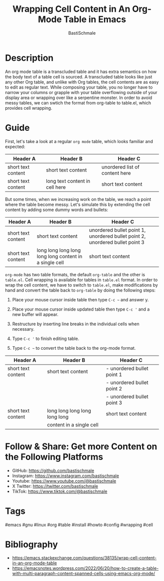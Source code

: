#+TITLE: Wrapping Cell Content in An Org-Mode Table in Emacs
#+AUTHOR: BastiSchmale
#+OPTIONS: toc:nil
#+PROPERTY: header-args:python :tangle no :exports both :results output :noweb yes :async t :session eval
#+PROPERTY: header-args:bash :tangle no :exports both :results output :noweb yes

#+ATTR_ORG: :width 720
[[file:./img/thumbnailGH.png]]

* Description

An org mode table is a transcluded table and it has extra semantics on how the body text of a table cell is sourced. A transcluded table looks like just any other Org table, and unlike with Org tables, the cell contents are as easy to edit as regular text. While composing your table, you no longer have to narrow your columns or grapple with your table overflowing outside of your display area or wrapping over like a serpentine monster. In order to avoid messy tables, we can swtich the format from org-table to table.el, which provides cell wrapping.


* Guide

First, let's take a look at a regular ~org mode~ table, which looks familiar and expected:

| Header A           | Header B                       | Header C                       |
|--------------------+--------------------------------+--------------------------------|
| short text content | short text content             | unordered list of content here |
|--------------------+--------------------------------+--------------------------------|
| short text content | long text content in cell here | short text content             |

But some times, when we increasing work on the table, we reach a point where the table become messy. Let's simulate this by extending the cell content by adding some dummy words and bullets:

| Header A      | Header B                                               | Header C                                                                     |
|---------------+--------------------------------------------------------+------------------------------------------------------------------------------|
| short text content | short text content                                     | unordered bullet point 1, unordered bullet point 2, unordered bullet point 3 |
|---------------+--------------------------------------------------------+------------------------------------------------------------------------------|
| short text content | long long long long long long content in a single cell | short text content                                                           |

~org-mode~ has two table formats, the default ~org-table~ and the other is =table.el=. Cell wrapping is available for tables in =table.el= format. In order to wrap the cell content, we have to switch to =table.el=, make modifications by hand and convert the table back to ~org-table~ by doing the following steps:

1. Place your mouse cursor inside table then type ~C-c ~~ and answer y.

2. Place your mouse cursor inside updated table then type ~C-c '~ and a new buffer will appear.

3. Restructure by inserting line breaks in the individual cells when necessary.

4. Type ~C-c '~ to finish editing table.

5. Type ~C-c ~~ to convert the table back to the org-mode format.

| Header A           | Header B                      | Header C                   |
|--------------------+-------------------------------+----------------------------|
| short text content | short text content            | - unordered bullet point 1 |
|                    |                               | - unordered bullet point 2 |
|                    |                               | - unordered bullet point 3 |
|--------------------+-------------------------------+----------------------------|
| short text content | long long long long long long | short text content         |
|                    | content in a single cell      |                            |


* Follow & Share: Get more Content on the Following Platforms

- GitHub: https://github.com/bastischmale
- Instagram: https://www.instagram.com/bastischmale
- Youtube: https://www.youtube.com/@bastischmale
- X Twitter: https://twitter.com/bastischmale
- TikTok: https://www.tiktok.com/@bastischmale


* Tags

#emacs #gnu #linux #org #table #install #howto #config #wrapping #cell


* Bibliography

- https://emacs.stackexchange.com/questions/38135/wrap-cell-content-in-an-org-mode-table
- https://emacsnotes.wordpress.com/2022/06/20/how-to-create-a-table-with-multi-paragraph-content-spanned-cells-using-emacs-org-mode/

